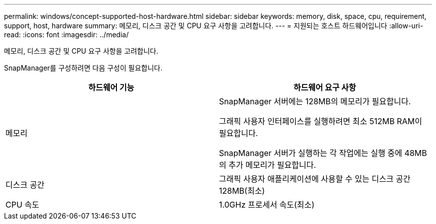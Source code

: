 ---
permalink: windows/concept-supported-host-hardware.html 
sidebar: sidebar 
keywords: memory, disk, space, cpu, requirement, support, host, hardware 
summary: 메모리, 디스크 공간 및 CPU 요구 사항을 고려합니다. 
---
= 지원되는 호스트 하드웨어입니다
:allow-uri-read: 
:icons: font
:imagesdir: ../media/


[role="lead"]
메모리, 디스크 공간 및 CPU 요구 사항을 고려합니다.

SnapManager를 구성하려면 다음 구성이 필요합니다.

|===
| 하드웨어 기능 | 하드웨어 요구 사항 


 a| 
메모리
 a| 
SnapManager 서버에는 128MB의 메모리가 필요합니다.

그래픽 사용자 인터페이스를 실행하려면 최소 512MB RAM이 필요합니다.

SnapManager 서버가 실행하는 각 작업에는 실행 중에 48MB의 추가 메모리가 필요합니다.



 a| 
디스크 공간
 a| 
그래픽 사용자 애플리케이션에 사용할 수 있는 디스크 공간 128MB(최소)



 a| 
CPU 속도
 a| 
1.0GHz 프로세서 속도(최소)

|===